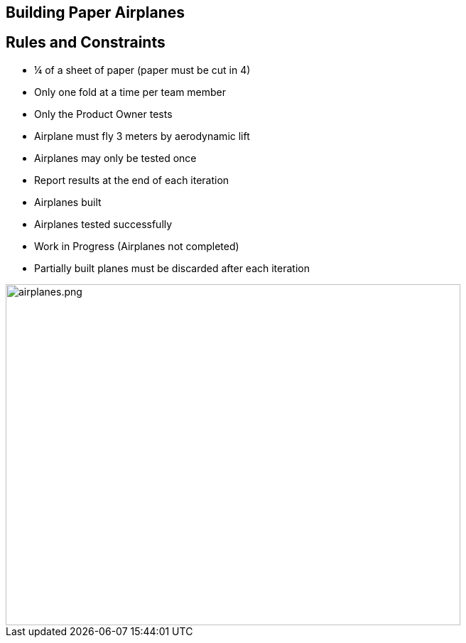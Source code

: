 ## Building Paper Airplanes
ifndef::imagesdir[:imagesdir: images]
:revealjs_theme: solarized
:revealjs_hash: true
:tip-caption: 💡
[.columns]

[.columns]
## Rules and Constraints
// @snap[west span-80 text-07]
- ¼ of a sheet of paper (paper must be cut in 4)
- Only one fold at a time per team member
- Only the Product Owner tests
    - Airplane must fly 3 meters by aerodynamic lift
    - Airplanes may only be tested once

- Report results at the end of each iteration
    - Airplanes built
    - Airplanes tested successfully
    - Work in Progress (Airplanes not completed)

- Partially built planes must be discarded after each iteration
// @snapend
// @snap[east span-65]
[.column.is-one-third]

image::airplanes.png[airplanes.png,640,480]
// @snapend


